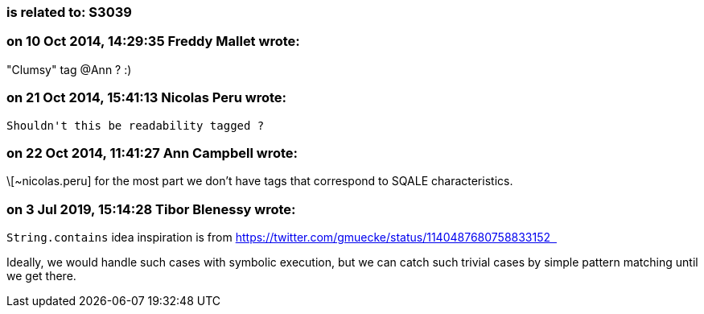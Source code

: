 === is related to: S3039

=== on 10 Oct 2014, 14:29:35 Freddy Mallet wrote:
"Clumsy" tag @Ann ? :)

=== on 21 Oct 2014, 15:41:13 Nicolas Peru wrote:
 Shouldn't this be readability tagged ?

=== on 22 Oct 2014, 11:41:27 Ann Campbell wrote:
\[~nicolas.peru] for the most part we don't have tags that correspond to SQALE characteristics. 

=== on 3 Jul 2019, 15:14:28 Tibor Blenessy wrote:
``++String.contains++`` idea inspiration is from https://twitter.com/gmuecke/status/1140487680758833152[https://twitter.com/gmuecke/status/1140487680758833152  ]


Ideally, we would handle such cases with symbolic execution, but we can catch such trivial cases by simple pattern matching until we get there.

